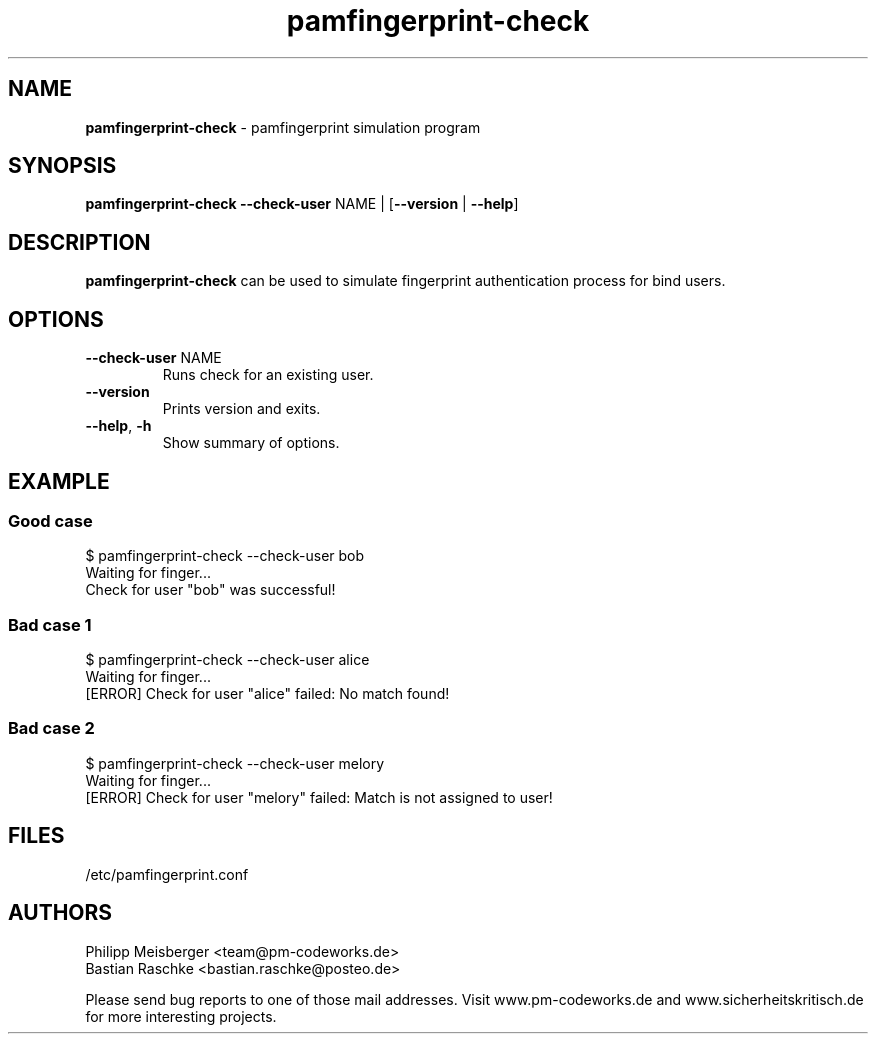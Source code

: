 .TH pamfingerprint-check 1 "" "" "PAM Fingerprint"

.SH NAME
\fBpamfingerprint-check\fP - pamfingerprint simulation program

.SH SYNOPSIS
.nf
.fam C
\fBpamfingerprint-check\fP \fB--check-user\fP NAME | [\fB--version\fP | \fB--help\fP]
.fam T
.fi

.SH DESCRIPTION
\fBpamfingerprint-check\fP can be used to simulate fingerprint authentication process for bind users.

.SH OPTIONS

.TP
.B
\fB--check-user\fR NAME
Runs check for an existing user.

.TP
.B
\fB--version\fR
Prints version and exits.

.TP
.B
\fB--help\fR, \fB-h\fR
Show summary of options.

.SH EXAMPLE
.SS Good case 
$ pamfingerprint-check --check-user bob
.br
Waiting for finger...
.br
Check for user "bob" was successful!

.SS Bad case 1
$ pamfingerprint-check --check-user alice
.br
Waiting for finger...
.br
[ERROR] Check for user "alice" failed: No match found!

.SS Bad case 2
$ pamfingerprint-check --check-user melory
.br
Waiting for finger...
.br
[ERROR] Check for user "melory" failed: Match is not assigned to user!

.SH FILES
/etc/pamfingerprint.conf

.SH AUTHORS
Philipp Meisberger <team@pm-codeworks.de> 
.br
Bastian Raschke <bastian.raschke@posteo.de>

Please send bug reports to one of those mail addresses. Visit www.pm-codeworks.de and www.sicherheitskritisch.de for more interesting projects.